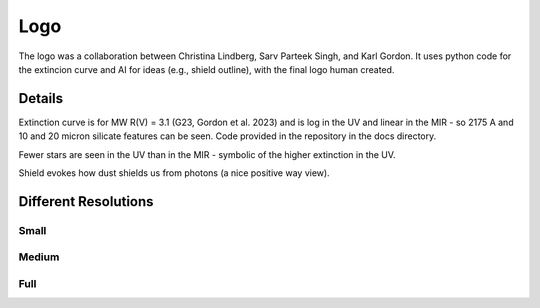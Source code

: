 ####
Logo
####

The logo was a collaboration between Christina Lindberg, Sarv Parteek Singh, and Karl Gordon.
It uses python code for the extincion curve and AI for ideas (e.g., shield outline), with 
the final logo human created.

Details
=======

Extinction curve is for MW R(V) = 3.1 (G23, Gordon et al. 2023) and is log in the UV and 
linear in the MIR - so 2175 A and 10 and 20 micron silicate features can be seen.  
Code provided in the repository in the docs directory.

Fewer stars are seen in the UV than in the MIR - symbolic of the higher extinction in the UV.

Shield evokes how dust shields us from photons (a nice positive way view).

Different Resolutions
=====================

Small
-----

.. image:: images/dust_extinction_logo_small.png
   :alt: dust_extinction logo low resolution

Medium
------

.. image:: images/dust_extinction_logo_med.png
   :alt: dust_extinction logo medium resolution

Full
----

.. image:: images/dust_extinction_logo.png
   :alt: dust_extinction logo full resolution

